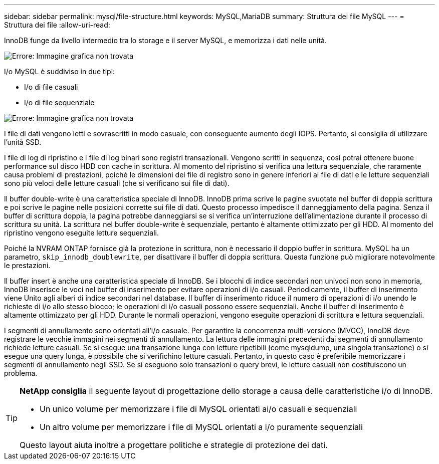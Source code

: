 ---
sidebar: sidebar 
permalink: mysql/file-structure.html 
keywords: MySQL,MariaDB 
summary: Struttura dei file MySQL 
---
= Struttura dei file
:allow-uri-read: 


[role="lead"]
InnoDB funge da livello intermedio tra lo storage e il server MySQL, e memorizza i dati nelle unità.

image:./media/file-structure1.png["Errore: Immagine grafica non trovata"]

I/o MySQL è suddiviso in due tipi:

* I/o di file casuali
* I/o di file sequenziale


image:./media/file-structure2.png["Errore: Immagine grafica non trovata"]

I file di dati vengono letti e sovrascritti in modo casuale, con conseguente aumento degli IOPS. Pertanto, si consiglia di utilizzare l'unità SSD.

I file di log di ripristino e i file di log binari sono registri transazionali. Vengono scritti in sequenza, così potrai ottenere buone performance sul disco HDD con cache in scrittura. Al momento del ripristino si verifica una lettura sequenziale, che raramente causa problemi di prestazioni, poiché le dimensioni dei file di registro sono in genere inferiori ai file di dati e le letture sequenziali sono più veloci delle letture casuali (che si verificano sui file di dati).

Il buffer double-write è una caratteristica speciale di InnoDB. InnoDB prima scrive le pagine svuotate nel buffer di doppia scrittura e poi scrive le pagine nelle posizioni corrette sui file di dati. Questo processo impedisce il danneggiamento della pagina. Senza il buffer di scrittura doppia, la pagina potrebbe danneggiarsi se si verifica un'interruzione dell'alimentazione durante il processo di scrittura su unità. La scrittura nel buffer double-write è sequenziale, pertanto è altamente ottimizzato per gli HDD. Al momento del ripristino vengono eseguite letture sequenziali.

Poiché la NVRAM ONTAP fornisce già la protezione in scrittura, non è necessario il doppio buffer in scrittura. MySQL ha un parametro, `skip_innodb_doublewrite`, per disattivare il buffer di doppia scrittura. Questa funzione può migliorare notevolmente le prestazioni.

Il buffer insert è anche una caratteristica speciale di InnoDB. Se i blocchi di indice secondari non univoci non sono in memoria, InnoDB inserisce le voci nel buffer di inserimento per evitare operazioni di i/o casuali. Periodicamente, il buffer di inserimento viene Unito agli alberi di indice secondari nel database. Il buffer di inserimento riduce il numero di operazioni di i/o unendo le richieste di i/o allo stesso blocco; le operazioni di i/o casuali possono essere sequenziali. Anche il buffer di inserimento è altamente ottimizzato per gli HDD. Durante le normali operazioni, vengono eseguite operazioni di scrittura e lettura sequenziali.

I segmenti di annullamento sono orientati all'i/o casuale. Per garantire la concorrenza multi-versione (MVCC), InnoDB deve registrare le vecchie immagini nei segmenti di annullamento. La lettura delle immagini precedenti dai segmenti di annullamento richiede letture casuali. Se si esegue una transazione lunga con letture ripetibili (come mysqldump, una singola transazione) o si esegue una query lunga, è possibile che si verifichino letture casuali. Pertanto, in questo caso è preferibile memorizzare i segmenti di annullamento negli SSD. Se si eseguono solo transazioni o query brevi, le letture casuali non costituiscono un problema.

[TIP]
====
*NetApp consiglia* il seguente layout di progettazione dello storage a causa delle caratteristiche i/o di InnoDB.

* Un unico volume per memorizzare i file di MySQL orientati ai/o casuali e sequenziali
* Un altro volume per memorizzare i file di MySQL orientati a i/o puramente sequenziali


Questo layout aiuta inoltre a progettare politiche e strategie di protezione dei dati.

====